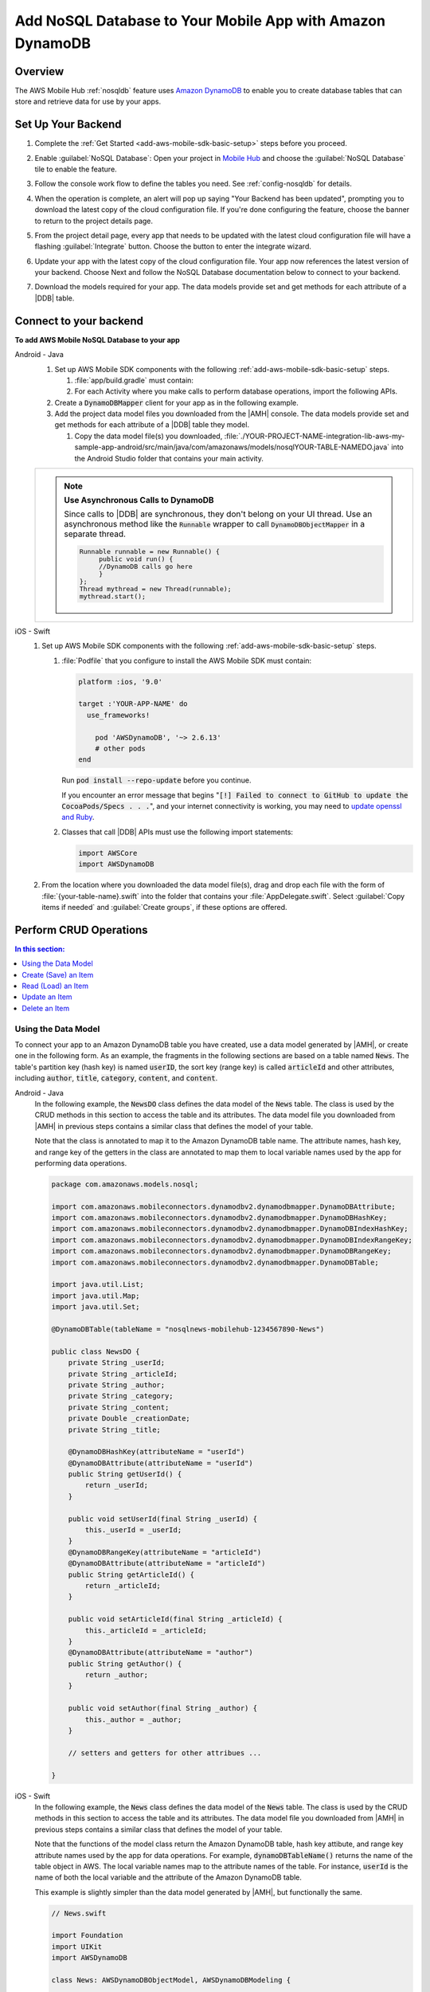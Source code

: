 .. Copyright 2010-2018 Amazon.com, Inc. or its affiliates. All Rights Reserved.

   This work is licensed under a Creative Commons Attribution-NonCommercial-ShareAlike 4.0
   International License (the "License"). You may not use this file except in compliance with the
   License. A copy of the License is located at http://creativecommons.org/licenses/by-nc-sa/4.0/.

   This file is distributed on an "AS IS" BASIS, WITHOUT WARRANTIES OR CONDITIONS OF ANY KIND,
   either express or implied. See the License for the specific language governing permissions and
   limitations under the License.

.. _add-aws-mobile-nosql-database:

##########################################################
Add NoSQL Database to Your Mobile App with Amazon DynamoDB
##########################################################


.. meta::
   :description: Integrating nosql database


.. _overview:

Overview
==============


The AWS Mobile Hub :ref:`nosqldb` feature uses `Amazon DynamoDB <http://docs.aws.amazon.com/amazondynamodb/latest/developerguide/>`__ to enable you to create database tables
that can store and retrieve data for use by your apps.


.. _setup-your-backend:

Set Up Your Backend
===================


#. Complete the :ref:`Get Started <add-aws-mobile-sdk-basic-setup>` steps before you proceed.

#. Enable :guilabel:`NoSQL Database`: Open your project in `Mobile Hub <https://console.aws.amazon.com/mobilehub>`__ and choose the :guilabel:`NoSQL Database` tile to enable the feature.

#. Follow the console work flow to define the tables you need. See :ref:`config-nosqldb` for details.

#. When the operation is complete, an alert will pop up saying "Your Backend has been updated", prompting you to download the latest copy of the cloud configuration file. If you're done configuring the feature, choose the banner to return to the project details page.

   .. image:: images/updated-cloud-config.png

#. From the project detail page, every app that needs to be updated with the latest cloud configuration file will have a flashing :guilabel:`Integrate` button. Choose the button to enter the integrate wizard.

   .. image:: images/updated-cloud-config2.png
      :scale: 25

#. Update your app with the latest copy of the cloud configuration file. Your app now references the latest version of your backend. Choose Next and follow the NoSQL Database documentation below to connect to your backend.

#. Download the models required for your app. The data models provide set and get methods for each attribute of a |DDB| table.

.. _add-aws-mobile-nosql-database-app:

Connect to your backend
=======================


**To add AWS Mobile NoSQL Database to your app**

.. container:: option

   Android - Java
      #. Set up AWS Mobile SDK components with the following
         :ref:`add-aws-mobile-sdk-basic-setup` steps.

         #. :file:`app/build.gradle` must contain:

            .. code-block:: java
               :emphasize-lines: 2

                dependencies{
                    implementation 'com.amazonaws:aws-android-sdk-ddb-mapper:2.6.+'
                }

         #. For each Activity where you make calls to perform database operations, import the
            following APIs.

            .. code-block:: java
               :emphasize-lines: 1

                import com.amazonaws.mobileconnectors.dynamodbv2.dynamodbmapper.DynamoDBMapper;

      #. Create a :code:`DynamoDBMapper` client for your app as in the following
         example.

         .. code-block:: java
            :emphasize-lines: 2, 9-13

             // import DynamoDBMapper
             import com.amazonaws.mobileconnectors.dynamodbv2.dynamodbmapper.DynamoDBMapper;

             public class MainActivity extends AppCompatActivity {

                 // Declare a DynamoDBMapper object
                 DynamoDBMapper dynamoDBMapper;

                 @Override
                 protected void onCreate(Bundle savedInstanceState) {
                     super.onCreate(savedInstanceState);
                     setContentView(R.layout.activity_main);

                     // Instantiate a AmazonDynamoDBMapperClient
                     AmazonDynamoDBClient dynamoDBClient = new AmazonDynamoDBClient(AWSMobileClient.getInstance().getCredentialsProvider());
                     this.dynamoDBMapper = DynamoDBMapper.builder()
                            .dynamoDBClient(dynamoDBClient)
                            .awsConfiguration(AWSMobileClient.getInstance().getConfiguration())
                            .build();
                }
            }

      #. Add the project data model files you downloaded from the
         |AMH| console. The data models provide set and get methods for each attribute of a |DDB|
         table they model.

         #. Copy the data model file(s) you downloaded,
            :file:`./YOUR-PROJECT-NAME-integration-lib-aws-my-sample-app-android/src/main/java/com/amazonaws/models/nosqlYOUR-TABLE-NAMEDO.java` into the Android Studio folder that contains your main activity.


      .. list-table::
         :widths: 1

         * - .. note:: **Use Asynchronous Calls to DynamoDB**

                Since calls to |DDB| are synchronous, they don't belong on your UI thread. Use an
                asynchronous method like the :code:`Runnable` wrapper to call :code:`DynamoDBObjectMapper` in a
                separate thread.

                .. code-block:: java

                     Runnable runnable = new Runnable() {
                          public void run() {
                          //DynamoDB calls go here
                          }
                     };
                     Thread mythread = new Thread(runnable);
                     mythread.start();



   iOS - Swift
      #. Set up AWS Mobile SDK components with the following
         :ref:`add-aws-mobile-sdk-basic-setup` steps.


         #. :file:`Podfile` that you configure to install the AWS Mobile SDK must contain:

            .. code-block:: none

                platform :ios, '9.0'

                target :'YOUR-APP-NAME' do
                  use_frameworks!

                    pod 'AWSDynamoDB', '~> 2.6.13'
                    # other pods
                end

            Run :code:`pod install --repo-update` before you continue.

            If you encounter an error message that begins ":code:`[!] Failed to connect to GitHub to update the CocoaPods/Specs . . .`", and your internet connectivity is working, you may need to `update openssl and Ruby <https://stackoverflow.com/questions/38993527/cocoapods-failed-to-connect-to-github-to-update-the-cocoapods-specs-specs-repo/48962041#48962041>`__.

         #. Classes that call |DDB| APIs must use the following import statements:

            .. code-block:: swift

                import AWSCore
                import AWSDynamoDB

      #. From the location where you downloaded the data model file(s), drag and drop each file with the form of :file:`{your-table-name}.swift` into the folder that contains your :file:`AppDelegate.swift`. Select :guilabel:`Copy items if needed` and :guilabel:`Create groups`, if these options are offered.

         .. list-table::
            :widths: 1 6


.. _add-aws-mobile-nosql-database-crud:

Perform CRUD Operations
=======================

.. contents:: **In this section:**
   :local:
   :depth: 1

Using the Data Model
--------------------

To connect your app to an Amazon DynamoDB table you have created, use a data model generated by |AMH|, or create one in the following form. As an example, the fragments in the following sections are based on a table named :code:`News`. The table's partition key (hash key) is named :code:`userID`, the sort key (range key) is called :code:`articleId` and other attributes, including :code:`author`, :code:`title`, :code:`category`, :code:`content`, and :code:`content`.



.. container:: option

   Android - Java
      In the following example, the :code:`NewsDO` class defines the data model of the :code:`News` table. The class is used by the CRUD methods in this section to access the table and its attributes. The data model file you downloaded from |AMH| in previous steps contains a similar class that defines the model of your table.

      Note that the class is annotated to map it to the Amazon DynamoDB table name. The attribute names, hash key, and range key of the getters in the class are annotated to map them to local variable names used by the app for performing data operations.

      .. code-block:: java

          package com.amazonaws.models.nosql;

          import com.amazonaws.mobileconnectors.dynamodbv2.dynamodbmapper.DynamoDBAttribute;
          import com.amazonaws.mobileconnectors.dynamodbv2.dynamodbmapper.DynamoDBHashKey;
          import com.amazonaws.mobileconnectors.dynamodbv2.dynamodbmapper.DynamoDBIndexHashKey;
          import com.amazonaws.mobileconnectors.dynamodbv2.dynamodbmapper.DynamoDBIndexRangeKey;
          import com.amazonaws.mobileconnectors.dynamodbv2.dynamodbmapper.DynamoDBRangeKey;
          import com.amazonaws.mobileconnectors.dynamodbv2.dynamodbmapper.DynamoDBTable;

          import java.util.List;
          import java.util.Map;
          import java.util.Set;

          @DynamoDBTable(tableName = "nosqlnews-mobilehub-1234567890-News")

          public class NewsDO {
              private String _userId;
              private String _articleId;
              private String _author;
              private String _category;
              private String _content;
              private Double _creationDate;
              private String _title;

              @DynamoDBHashKey(attributeName = "userId")
              @DynamoDBAttribute(attributeName = "userId")
              public String getUserId() {
                  return _userId;
              }

              public void setUserId(final String _userId) {
                  this._userId = _userId;
              }
              @DynamoDBRangeKey(attributeName = "articleId")
              @DynamoDBAttribute(attributeName = "articleId")
              public String getArticleId() {
                  return _articleId;
              }

              public void setArticleId(final String _articleId) {
                  this._articleId = _articleId;
              }
              @DynamoDBAttribute(attributeName = "author")
              public String getAuthor() {
                  return _author;
              }

              public void setAuthor(final String _author) {
                  this._author = _author;
              }

              // setters and getters for other attribues ...

          }


   iOS - Swift
      In the following example, the :code:`News` class defines the data model of the :code:`News` table. The class is used by the CRUD methods in this section to access the table and its attributes. The data model file you downloaded from |AMH| in previous steps contains a similar class that defines the model of your table.

      Note that the functions of the model class return the Amazon DynamoDB table, hash key attibute, and range key attribute names used by the app for data operations. For example, :code:`dynamoDBTableName()` returns the name of the table object in AWS. The local variable names map to the attribute names of the table. For instance, :code:`userId` is the name of both the local variable and the attribute of the Amazon DynamoDB table.

      This example is slightly simpler than the data model generated by |AMH|, but functionally the same.

      .. code-block:: swift

          // News.swift

          import Foundation
          import UIKit
          import AWSDynamoDB

          class News: AWSDynamoDBObjectModel, AWSDynamoDBModeling {

              @objc var userId: String?
              @objc var articleId: String?
              @objc var author: String?
              @objc var category: String?
              @objc var content: String?
              @objc var creationDate: NSNumber?
              @objc var title: String?

              class func dynamoDBTableName() -> String {

                  return "nosqlnews-mobilehub-1200412570-News"
              }

              class func hashKeyAttribute() -> String {

                  return "userId"
              }

              class func rangeKeyAttribute() -> String {

                  return "articleId"
              }

          }


.. _add-aws-mobile-nosql-database-crud-create:

Create (Save) an Item
---------------------


Use the following code to create an item in your NoSQL Database table.

.. container:: option

   Android - Java
      .. code-block:: java
         :emphasize-lines: 1-18

          public void createNews() {
              final NewsDO newsItem = new NewsDO();

              newsItem.setUserId(unique-user-id);

              newsItem.setArticleId("Article1");
              newsItem.setContent("This is the article content");

              new Thread(new Runnable() {
                  @Override
                  public void run() {
                      dynamoDBMapper.save(newsItem);
                          // Item saved
                  }
              }).start();
          }


   iOS - Swift
      .. code-block:: swift

          func createNews() {
              let dynamoDbObjectMapper = AWSDynamoDBObjectMapper.default()

              // Create data object using data models you downloaded from Mobile Hub
              let newsItem: News = News()

              newsItem.userId = AWSIdentityManager.default().identityId

              newsItem.articleId = "YourArticleId"
              newsItem.title = "YourTitlestring"
              newsItem.author = "YourAuthor"
              newsItem.creationDate = NSDate().timeIntervalSince1970 as NSNumber

              //Save a new item
              dynamoDbObjectMapper.save(newsItem, completionHandler: {
               (error: Error?) -> Void in

                   if let error = error {
                       print("Amazon DynamoDB Save Error: \(error)")
                       return
                   }
                   print("An item was saved.")
               })
          }



.. _add-aws-mobile-nosql-database-crud-read:

Read (Load) an Item
-------------------


Use the following code to read an item in your NoSQL Database table.

.. container:: option

   Android - Java
      .. code-block:: java
         :emphasize-lines: 1-15

          public void readNews() {
              new Thread(new Runnable() {
                  @Override
                  public void run() {

                      NewsDO newsItem = dynamoDBMapper.load(
                              NewsDO.class,
                              unique-user-id,
                              "Article1");

                      // Item read
                      // Log.d("News Item:", newsItem.toString());
                  }
              }).start();
          }


   iOS - Swift
      .. code-block:: swift

         func readNews() {
           let dynamoDbObjectMapper = AWSDynamoDBObjectMapper.default()

               // Create data object using data models you downloaded from Mobile Hub
               let newsItem: News = News();
               newsItem.userId = AWSIdentityManager.default().identityId

               dynamoDbObjectMapper.load(
                  News.self,
                  hashKey: newsItem.userId,
                  rangeKey: "YourArticleId",
                  completionHandler: {
                     (objectModel: AWSDynamoDBObjectModel?, error: Error?) -> Void in
                     if let error = error {
                          print("Amazon DynamoDB Read Error: \(error)")
                          return
                      }
                      print("An item was read.")
                  })
          }



.. _add-aws-mobile-nosql-database-crud-update:

Update an Item
--------------


Use the following code to update an item in your NoSQL Database table.

.. container:: option

   Android - Java
      .. code-block:: java
         :emphasize-lines: 1-18

          public void updateNews() {
              final NewsDO newsItem = new NewsDO();

              newsItem.setUserId(unique-user-id);

              newsItem.setArticleId("Article1");
              newsItem.setContent("This is the updated content.");

              new Thread(new Runnable() {
                  @Override
                  public void run() {

                      dynamoDBMapper.save(newsItem);

                      // Item updated
                  }
              }).start();
          }


   iOS - Swift
      .. code-block:: swift

          func updateNews() {
              let dynamoDbObjectMapper = AWSDynamoDBObjectMapper.default()

              let newsItem: News = News();

              newsItem.userId = "unique-user-id"

              newsItem.articleId = "YourArticleId"
              newsItem.title = "This is the Title"
              newsItem.author = "B Smith"
              newsItem.creationDate = NSDate().timeIntervalSince1970 as NSNumber
              newsItem.category = "Local News"

              dynamoDbObjectMapper.save(newsItem, completionHandler: {(error: Error?) -> Void in
                  if let error = error {
                      print(" Amazon DynamoDB Save Error: \(error)")
                      return
                  }
                  print("An item was updated.")
              })
          }



.. _add-aws-mobile-nosql-database-crud-delete:

Delete an Item
--------------


Use the following code to delete an item in your NoSQL Database table.

.. container:: option

   Android - Java
      .. code-block:: java
         :emphasize-lines: 1-17

          public void deleteNews() {
              new Thread(new Runnable() {
                  @Override
                  public void run() {

                      NewsDO newsItem = new NewsDO();

                      newsItem.setUserId(unique-user-id);    //partition key

                      newsItem.setArticleId("Article1");  //range (sort) key

                      dynamoDBMapper.delete(newsItem);

                      // Item deleted
                  }
              }).start();
          }


   iOS - Swift
      .. code-block:: swift

          func deleteNews() {
              let dynamoDbObjectMapper = AWSDynamoDBObjectMapper.default()

              let itemToDelete = News()
              itemToDelete?.userId = "unique-user-id"
              itemToDelete?.articleId = "YourArticleId"

              dynamoDbObjectMapper.remove(itemToDelete!, completionHandler: {(error: Error?) -> Void in
                  if let error = error {
                      print(" Amazon DynamoDB Save Error: \(error)")
                      return
                  }
                  print("An item was deleted.")
              })
          }




.. _add-aws-mobile-nosql-database-query:

Perform a Query
===============


A query operation enables you to find items in a table. You must define a query using both the hash key
(partition key) and range key (sort key) attributes of a table. You can filter the results by
specifying the attributes you are looking for.

The following example code shows querying for news submitted with :CODE:`userId` (hash key) and article ID beginning with :USERINPUT:`Trial` (range key).

.. container:: option

   Android - Java
      .. code-block:: java
         :emphasize-lines: 1-38

         public void queryNews() {

            new Thread(new Runnable() {
                @Override
                public void run() {
                    NewsDO news = new NewsDO();
                    news.setUserId(unique-user-id);
                    news.setArticleId("Article1");

                    Condition rangeKeyCondition = new Condition()
                            .withComparisonOperator(ComparisonOperator.BEGINS_WITH)
                            .withAttributeValueList(new AttributeValue().withS("Trial"));

                    DynamoDBQueryExpression queryExpression = new DynamoDBQueryExpression()
                            .withHashKeyValues(note)
                            .withRangeKeyCondition("articleId", rangeKeyCondition)
                            .withConsistentRead(false);

                    PaginatedList<NewsDO> result = dynamoDBMapper.query(NewsDO.class, queryExpression);

                    Gson gson = new Gson();
                    StringBuilder stringBuilder = new StringBuilder();

                    // Loop through query results
                    for (int i = 0; i < result.size(); i++) {
                        String jsonFormOfItem = gson.toJson(result.get(i));
                        stringBuilder.append(jsonFormOfItem + "\n\n");
                    }

                    // Add your code here to deal with the data result
                    Log.d("Query result: ", stringBuilder.toString());

                    if (result.isEmpty()) {
                        // There were no items matching your query.
                    }
                }
            }).start();
         }


   iOS - Swift
      .. code-block:: swift
         :emphasize-lines: 0

          func queryNote() {
              // 1) Configure the query
              let queryExpression = AWSDynamoDBQueryExpression()
              queryExpression.keyConditionExpression = "#articleId >= :articleId AND #userId = :userId"

              queryExpression.expressionAttributeNames = [
                   "#userId": "userId",
                  "#articleId": "articleId"
              ]
              queryExpression.expressionAttributeValues = [
                  ":articleId": "SomeArticleId",
                  ":userId": "unique-user-id"
              ]

              // 2) Make the query

              let dynamoDbObjectMapper = AWSDynamoDBObjectMapper.default()

              dynamoDbObjectMapper.query(News.self, expression: queryExpression) { (output: AWSDynamoDBPaginatedOutput?, error: Error?) in
                if error != nil {
                    print("The request failed. Error: \(String(describing: error))")
                }
                if output != nil {
                    for news in output!.items {
                        let newsItem = news as? News
                        print("\(newsItem!.title!)")
                    }
                }
             }
          }




